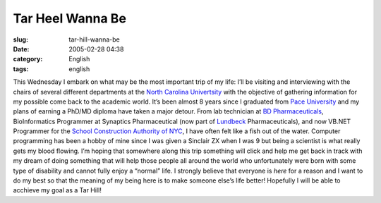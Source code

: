 Tar Heel Wanna Be
#################
:slug: tar-hill-wanna-be
:date: 2005-02-28 04:38
:category: English
:tags: english

This Wednesday I embark on what may be the most important trip of my
life: I’ll be visiting and interviewing with the chairs of several
different departments at the `North Carolina
Univertsity <http://www.unc.edu/>`__ with the objective of gathering
information for my possible come back to the academic world. It’s been
almost 8 years since I graduated from `Pace
University <http://www.pace.edu>`__ and my plans of earning a PhD/MD
diploma have taken a major detour. From lab technician at `BD
Pharmaceuticals <http://bd.com/>`__, BioInformatics Programmer at
Synaptics Pharmaceutical (now part of
`Lundbeck <http://www.lundbeck.com>`__ Pharmaceuticals), and now VB.NET
Programmer for the `School Construction Authority of
NYC <http://www.nycsca.org>`__, I have often felt like a fish out of the
water. Computer programming has been a hobby of mine since I was given a
Sinclair ZX when I was 9 but being a scientist is what really gets my
blood flowing. I’m hoping that somewhere along this trip something will
click and help me get back in track with my dream of doing something
that will help those people all around the world who unfortunately were
born with some type of disability and cannot fully enjoy a “normal”
life. I strongly believe that everyone is *here* for a reason and I want
to do my best so that the meaning of my being here is to make someone
else’s life better! Hopefully I will be able to acchieve my goal as a
Tar Hill!
